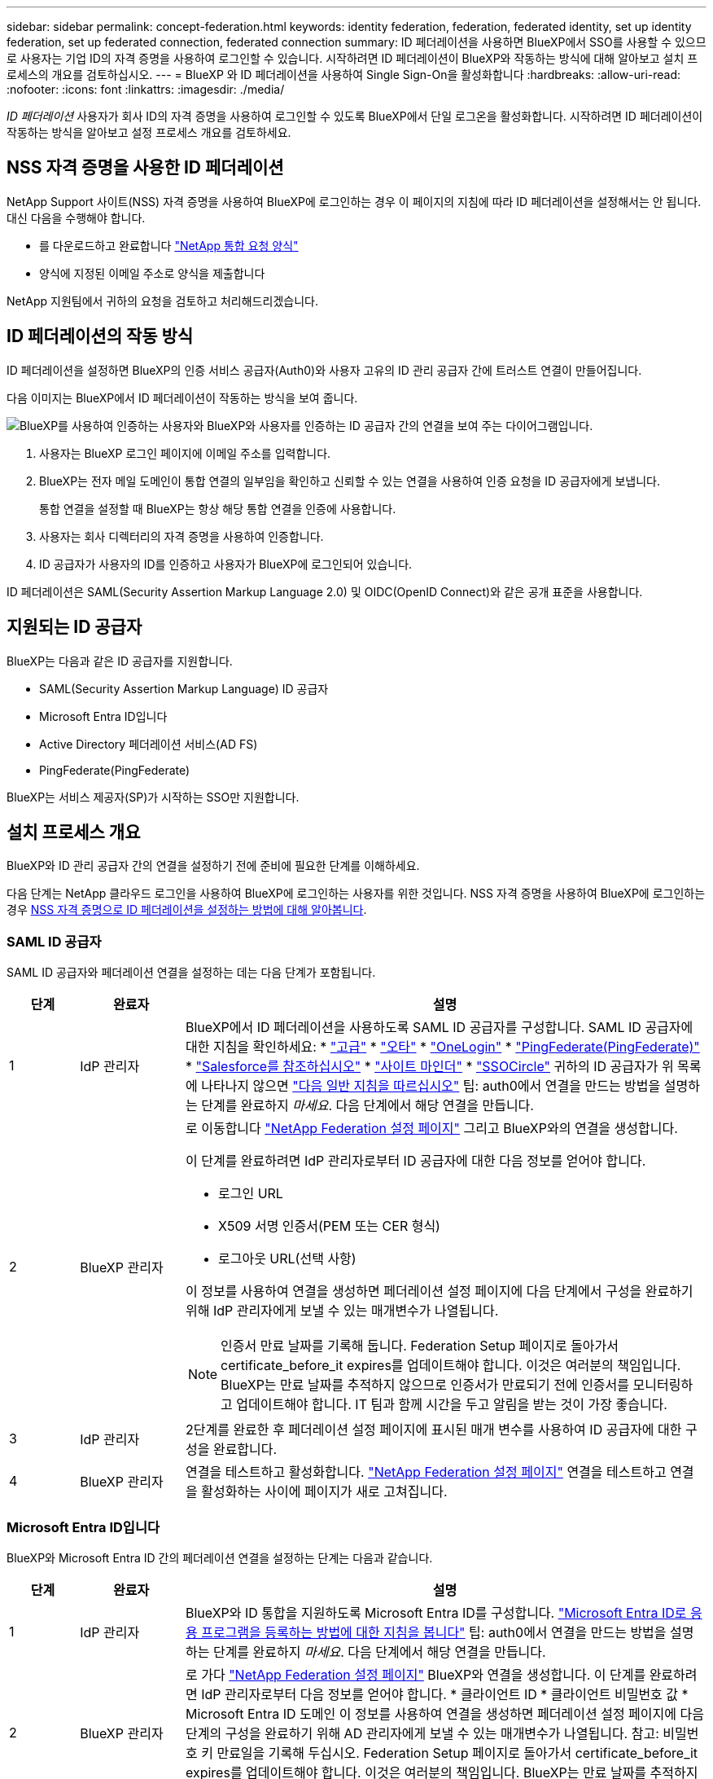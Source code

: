 ---
sidebar: sidebar 
permalink: concept-federation.html 
keywords: identity federation, federation, federated identity, set up identity federation, set up federated connection, federated connection 
summary: ID 페더레이션을 사용하면 BlueXP에서 SSO를 사용할 수 있으므로 사용자는 기업 ID의 자격 증명을 사용하여 로그인할 수 있습니다. 시작하려면 ID 페더레이션이 BlueXP와 작동하는 방식에 대해 알아보고 설치 프로세스의 개요를 검토하십시오. 
---
= BlueXP 와 ID 페더레이션을 사용하여 Single Sign-On을 활성화합니다
:hardbreaks:
:allow-uri-read: 
:nofooter: 
:icons: font
:linkattrs: 
:imagesdir: ./media/


[role="lead"]
_ID 페더레이션_ 사용자가 회사 ID의 자격 증명을 사용하여 로그인할 수 있도록 BlueXP에서 단일 로그온을 활성화합니다. 시작하려면 ID 페더레이션이 작동하는 방식을 알아보고 설정 프로세스 개요를 검토하세요.



== NSS 자격 증명을 사용한 ID 페더레이션

NetApp Support 사이트(NSS) 자격 증명을 사용하여 BlueXP에 로그인하는 경우 이 페이지의 지침에 따라 ID 페더레이션을 설정해서는 안 됩니다. 대신 다음을 수행해야 합니다.

* 를 다운로드하고 완료합니다 https://kb.netapp.com/@api/deki/files/98382/NetApp-B2C-Federation-Request-Form-April-2022.docx?revision=1["NetApp 통합 요청 양식"^]
* 양식에 지정된 이메일 주소로 양식을 제출합니다


NetApp 지원팀에서 귀하의 요청을 검토하고 처리해드리겠습니다.



== ID 페더레이션의 작동 방식

ID 페더레이션을 설정하면 BlueXP의 인증 서비스 공급자(Auth0)와 사용자 고유의 ID 관리 공급자 간에 트러스트 연결이 만들어집니다.

다음 이미지는 BlueXP에서 ID 페더레이션이 작동하는 방식을 보여 줍니다.

image:diagram-identity-federation.png["BlueXP를 사용하여 인증하는 사용자와 BlueXP와 사용자를 인증하는 ID 공급자 간의 연결을 보여 주는 다이어그램입니다."]

. 사용자는 BlueXP 로그인 페이지에 이메일 주소를 입력합니다.
. BlueXP는 전자 메일 도메인이 통합 연결의 일부임을 확인하고 신뢰할 수 있는 연결을 사용하여 인증 요청을 ID 공급자에게 보냅니다.
+
통합 연결을 설정할 때 BlueXP는 항상 해당 통합 연결을 인증에 사용합니다.

. 사용자는 회사 디렉터리의 자격 증명을 사용하여 인증합니다.
. ID 공급자가 사용자의 ID를 인증하고 사용자가 BlueXP에 로그인되어 있습니다.


ID 페더레이션은 SAML(Security Assertion Markup Language 2.0) 및 OIDC(OpenID Connect)와 같은 공개 표준을 사용합니다.



== 지원되는 ID 공급자

BlueXP는 다음과 같은 ID 공급자를 지원합니다.

* SAML(Security Assertion Markup Language) ID 공급자
* Microsoft Entra ID입니다
* Active Directory 페더레이션 서비스(AD FS)
* PingFederate(PingFederate)


BlueXP는 서비스 제공자(SP)가 시작하는 SSO만 지원합니다.



== 설치 프로세스 개요

BlueXP와 ID 관리 공급자 간의 연결을 설정하기 전에 준비에 필요한 단계를 이해하세요.

다음 단계는 NetApp 클라우드 로그인을 사용하여 BlueXP에 로그인하는 사용자를 위한 것입니다. NSS 자격 증명을 사용하여 BlueXP에 로그인하는 경우 <<NSS 자격 증명을 사용한 ID 페더레이션,NSS 자격 증명으로 ID 페더레이션을 설정하는 방법에 대해 알아봅니다>>.



=== SAML ID 공급자

SAML ID 공급자와 페더레이션 연결을 설정하는 데는 다음 단계가 포함됩니다.

[cols="10,15,75"]
|===
| 단계 | 완료자 | 설명 


| 1 | IdP 관리자 | BlueXP에서 ID 페더레이션을 사용하도록 SAML ID 공급자를 구성합니다. SAML ID 공급자에 대한 지침을 확인하세요: *  https://auth0.com/docs/authenticate/protocols/saml/saml-sso-integrations/configure-auth0-saml-service-provider/configure-adfs-saml-connections["고급"^] *  https://auth0.com/docs/authenticate/protocols/saml/saml-sso-integrations/configure-auth0-saml-service-provider/configure-okta-as-saml-identity-provider["오타"^] *  https://auth0.com/docs/authenticate/protocols/saml/saml-sso-integrations/configure-auth0-saml-service-provider/configure-onelogin-as-saml-identity-provider["OneLogin"^] *  https://auth0.com/docs/authenticate/protocols/saml/saml-sso-integrations/configure-auth0-saml-service-provider/configure-pingfederate-as-saml-identity-provider["PingFederate(PingFederate)"^] *  https://auth0.com/docs/authenticate/protocols/saml/saml-sso-integrations/configure-auth0-saml-service-provider/configure-salesforce-as-saml-identity-provider["Salesforce를 참조하십시오"^] *  https://auth0.com/docs/authenticate/protocols/saml/saml-sso-integrations/configure-auth0-saml-service-provider/configure-siteminder-as-saml-identity-provider["사이트 마인더"^] *  https://auth0.com/docs/authenticate/protocols/saml/saml-sso-integrations/configure-auth0-saml-service-provider/configure-ssocircle-as-saml-identity-provider["SSOCircle"^] 귀하의 ID 공급자가 위 목록에 나타나지 않으면  https://auth0.com/docs/authenticate/protocols/saml/saml-sso-integrations/configure-auth0-saml-service-provider["다음 일반 지침을 따르십시오"^] 팁: auth0에서 연결을 만드는 방법을 설명하는 단계를 완료하지 _마세요_. 다음 단계에서 해당 연결을 만듭니다. 


| 2 | BlueXP 관리자  a| 
로 이동합니다 https://services.cloud.netapp.com/federation-setup["NetApp Federation 설정 페이지"^] 그리고 BlueXP와의 연결을 생성합니다.

이 단계를 완료하려면 IdP 관리자로부터 ID 공급자에 대한 다음 정보를 얻어야 합니다.

* 로그인 URL
* X509 서명 인증서(PEM 또는 CER 형식)
* 로그아웃 URL(선택 사항)


이 정보를 사용하여 연결을 생성하면 페더레이션 설정 페이지에 다음 단계에서 구성을 완료하기 위해 IdP 관리자에게 보낼 수 있는 매개변수가 나열됩니다.


NOTE: 인증서 만료 날짜를 기록해 둡니다. Federation Setup 페이지로 돌아가서 certificate_before_it expires를 업데이트해야 합니다. 이것은 여러분의 책임입니다. BlueXP는 만료 날짜를 추적하지 않으므로 인증서가 만료되기 전에 인증서를 모니터링하고 업데이트해야 합니다. IT 팀과 함께 시간을 두고 알림을 받는 것이 가장 좋습니다.



| 3 | IdP 관리자 | 2단계를 완료한 후 페더레이션 설정 페이지에 표시된 매개 변수를 사용하여 ID 공급자에 대한 구성을 완료합니다. 


| 4 | BlueXP 관리자 | 연결을 테스트하고 활성화합니다.  https://services.cloud.netapp.com/federation-setup["NetApp Federation 설정 페이지"^] 연결을 테스트하고 연결을 활성화하는 사이에 페이지가 새로 고쳐집니다. 
|===


=== Microsoft Entra ID입니다

BlueXP와 Microsoft Entra ID 간의 페더레이션 연결을 설정하는 단계는 다음과 같습니다.

[cols="10,15,75"]
|===
| 단계 | 완료자 | 설명 


| 1 | IdP 관리자 | BlueXP와 ID 통합을 지원하도록 Microsoft Entra ID를 구성합니다. https://auth0.com/docs/authenticate/identity-providers/enterprise-identity-providers/azure-active-directory/v2["Microsoft Entra ID로 응용 프로그램을 등록하는 방법에 대한 지침을 봅니다"^] 팁: auth0에서 연결을 만드는 방법을 설명하는 단계를 완료하지 _마세요_. 다음 단계에서 해당 연결을 만듭니다. 


| 2 | BlueXP 관리자 | 로 가다  https://services.cloud.netapp.com/federation-setup["NetApp Federation 설정 페이지"^] BlueXP와 연결을 생성합니다. 이 단계를 완료하려면 IdP 관리자로부터 다음 정보를 얻어야 합니다. * 클라이언트 ID * 클라이언트 비밀번호 값 * Microsoft Entra ID 도메인 이 정보를 사용하여 연결을 생성하면 페더레이션 설정 페이지에 다음 단계의 구성을 완료하기 위해 AD 관리자에게 보낼 수 있는 매개변수가 나열됩니다. 참고: 비밀번호 키 만료일을 기록해 두십시오. Federation Setup 페이지로 돌아가서 certificate_before_it expires를 업데이트해야 합니다. 이것은 여러분의 책임입니다. BlueXP는 만료 날짜를 추적하지 않습니다. AD 팀과 함께 시간을 두고 알림을 받는 것이 가장 좋습니다. 


| 3 | IdP 관리자 | 2단계를 완료한 후 페더레이션 설정 페이지에 표시된 매개 변수를 사용하여 Microsoft Entra ID에서 구성을 완료합니다. 


| 4 | BlueXP 관리자 | 에서 연결을 테스트하고 활성화합니다 https://services.cloud.netapp.com/federation-setup["NetApp Federation 설정 페이지"^]

연결 테스트와 연결 설정 간에 페이지가 새로 고쳐집니다. 
|===


=== 광고 파일 시스템

BlueXP와 AD FS 간에 페더레이션 연결을 설정하는 단계는 다음과 같습니다.

[cols="10,15,75"]
|===
| 단계 | 완료자 | 설명 


| 1 | IdP 관리자 | BlueXP와의 ID 페더레이션을 활성화하기 위해 AD FS 서버를 구성합니다. https://auth0.com/docs/authenticate/identity-providers/enterprise-identity-providers/adfs["auth0으로 ADFS 서버를 구성하기 위한 지침을 봅니다"^] 


| 2 | BlueXP 관리자  a| 
로 이동합니다 https://services.cloud.netapp.com/federation-setup["NetApp Federation 설정 페이지"^] 그리고 BlueXP와의 연결을 생성합니다.

이 단계를 완료하려면 IdP 관리자로부터 AD FS 서버의 URL이나 페더레이션 메타데이터 파일을 얻어야 합니다.

이 정보를 사용하여 연결을 생성하면 페더레이션 설정 페이지에 다음 단계에서 구성을 완료하기 위해 IdP 관리자에게 보낼 수 있는 매개변수가 나열됩니다.


NOTE: 인증서 만료일을 추적하세요. 만료되기 _전에_ 페더레이션 설정 페이지에서 인증서를 업데이트하세요. 이것은 여러분의 책임입니다. BlueXP는 만료 날짜를 추적하지 않습니다. AD 팀과 함께 시간을 두고 알림을 받는 것이 가장 좋습니다.



| 3 | IdP 관리자 | 2단계를 완료한 후 페더레이션 설정 페이지에 표시된 매개 변수를 사용하여 ADFS 서버의 구성을 완료합니다. 


| 4 | BlueXP 관리자 | 연결을 테스트하고 활성화합니다.  https://services.cloud.netapp.com/federation-setup["NetApp Federation 설정 페이지"^] 연결을 테스트하고 활성화하는 사이에 페이지가 새로 고쳐집니다. 
|===


=== PingFederate(PingFederate)

BlueXP와 PingFederate 서버 간에 페더레이션 연결을 설정하는 단계는 다음과 같습니다.

[cols="10,15,75"]
|===
| 단계 | 완료자 | 설명 


| 1 | IdP 관리자 | BlueXP에서 ID 페더레이션을 사용하도록 PingFederate 서버를 구성합니다. https://auth0.com/docs/authenticate/identity-providers/enterprise-identity-providers/ping-federate["연결 생성에 대한 지침을 봅니다"^] 팁: auth0에서 연결을 만드는 방법을 설명하는 단계를 완료하지 _마세요_. 다음 단계에서 해당 연결을 만듭니다. 


| 2 | BlueXP 관리자 | 로 가다  https://services.cloud.netapp.com/federation-setup["NetApp Federation 설정 페이지"^] BlueXP로 연결을 생성합니다. 이 단계를 완료하려면 AD 관리자로부터 다음 정보를 받아야 합니다. * PingFederate 서버 URL * X509 서명 인증서(PEM 또는 CER 형식) 이 정보를 사용하여 연결을 생성하면 페더레이션 설정 페이지에 다음 단계의 구성을 완료하기 위해 AD 관리자에게 보낼 수 있는 매개변수가 나열됩니다. 참고: 인증서 만료일을 기록해 두십시오. 페더레이션 설정 페이지에서 인증서가 만료되기 _전에_ 인증서를 업데이트하십시오. 이것은 여러분의 책임입니다. BlueXP는 만료 날짜를 추적하지 않습니다. IdP 팀과 협력하여 제때 알림을 받는 것이 가장 좋습니다. 


| 3 | IdP 관리자 | 2단계를 완료한 후 페더레이션 설정 페이지에 표시된 매개 변수를 사용하여 PingFederate 서버의 구성을 완료합니다. 


| 4 | BlueXP 관리자 | 연결을 테스트하고 활성화합니다.  https://services.cloud.netapp.com/federation-setup["NetApp Federation 설정 페이지"^] 연결을 테스트하고 연결을 활성화하는 사이에 페이지가 새로 고쳐집니다. 
|===


== 통합 연결을 업데이트하는 중입니다

BlueXP 관리자가 연결을 설정한 후 관리자는 에서 언제든지 연결을 업데이트할 수 있습니다 https://services.cloud.netapp.com/federation-setup["NetApp Federation 설정 페이지"^]

예를 들어 새 인증서를 업로드하여 연결을 업데이트해야 할 수 있습니다.

연결을 생성한 BlueXP 관리자만 연결을 업데이트할 수 있습니다. 추가 관리자를 추가하려면 NetApp 지원팀에 문의하세요.
